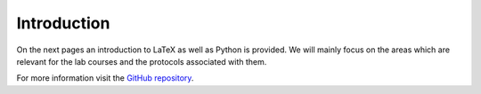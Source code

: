 Introduction
============

On the next pages an introduction to LaTeX as well as Python is provided. We will mainly focus on the areas which are relevant for the lab courses and the protocols associated with them.
    
For more information visit the `GitHub repository <https://github.com/eddie0809/tex-tutorial-23>`_.
